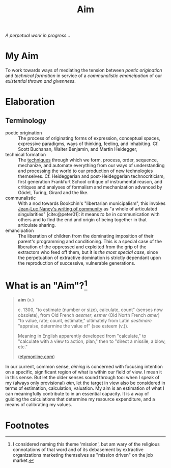 #+TITLE: Aim

/A perpetual work in progress.../

* My Aim

To work towards ways of mediating the tension between /poetic origination/ and
/technical formation/ in service of a /communalistic emancipation/ of our
/existential thrown and givenness/.

* Elaboration

** Terminology

- poetic origination :: The process of originating forms of expression,
  conceptual spaces, expressive paradigms, ways of thinking, feeling, and
  inhabiting. Cf. Scott Buchanan, Walter Benjamin, and Martin Heidegger,
- technical formation :: The [[https://monoskop.org/Cultural_techniques][techniques]] through which we form, process, order,
  sequence, mechanize, and automate everything from our ways of understanding
  and processing the world to our production of new technologies themselves. Cf.
  Heideggerian and post-Heideggerian technocriticism, first generation Frankfurt
  School critique of instrumental reason, and critiques and analyses of
  formalism and mechanization advanced by Gödel, Turing, Girard and the like.
- communalistic :: With a nod towards Bookchin's "libertarian municipalism", this
  invokes [[file:~/Dropbox/synechepedia/org/reading-notes/nancy-the-inoperative-community.org][Jean-Luc Nancy's writing of community]] as "a whole of articulated
  singularities" [cite:@peter01]: it means /to be/ in communication with others and
  to find the end and origin of being together in that articulate sharing.
- emancipation :: The liberation of children from the dominating imposition
  of their parent's programming and conditioning. This is a special case
  of the liberation of the oppressed and exploited from the grip of the
  extractors who feed off them, but it is /the most special case/, since the
  perpetuation of extractive domination is strictly dependant upon the
  reproduction of successive, vulnerable generations.

* What is an "Aim"?[fn:mission]

#+BEGIN_QUOTE
*aim* (v.)

c. 1300, "to estimate (number or size), calculate, count" (senses now obsolete),
from Old French /aesmer/, /esmer/ (Old North French /amer/) "to value, rate; count,
estimate," ultimately from Latin /aestimare/ "appraise, determine the value of"
(see esteem (v.)).

Meaning in English apparently developed from "calculate," to "calculate with a
view to action, plan," then to "direct a missile, a blow, etc."

([[https://www.etymonline.com/word/aim#etymonline_v_40892][etymonline.com]])
#+END_QUOTE

In our current, common sense, /aiming/ is concerned with focusing intention on a
specific, significant region of what is within our field of view. I mean it in
this sense. But let the older senses sound through too: when I speak of my
(always only provisional) /aim/, let the target in view also be considered in
terms of estimation, calculation, valuation. My aim is an estimation of what I
can meaningfully contribute to in an essential capacity. It is a way of guiding
the calculations that determine my resource expenditure, and a means of
calibrating my values.

* Footnotes

[fn:mission] I considered naming this theme 'mission', but am wary of the
religious connotations of that word and of its debasement by extractive
organizations marketing themselves as "mission driven" on the job market.
